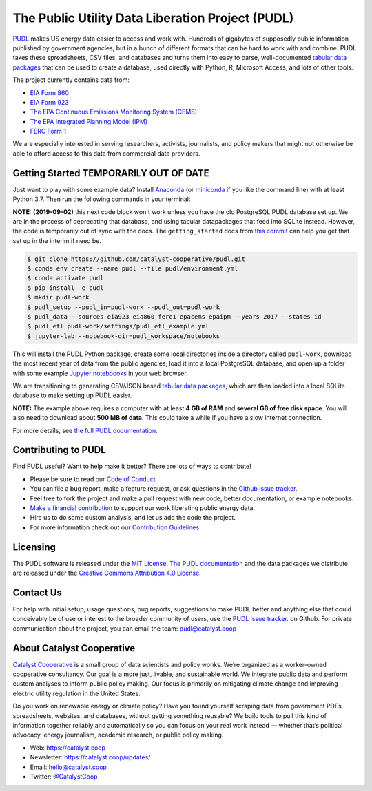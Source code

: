 ===============================================================================
The Public Utility Data Liberation Project (PUDL)
===============================================================================

.. readme-intro

.. image:: https://www.repostatus.org/badges/latest/wip.svg
   :alt: Project Status: WIP – Initial development is in progress, but there has not yet been a stable, usable release suitable for the public.
   :target: https://www.repostatus.org/#wip

.. image:: https://travis-ci.org/catalyst-cooperative/pudl.svg?branch=master
   :target: https://travis-ci.org/catalyst-cooperative/pudl
   :alt: Build Status

.. image:: https://readthedocs.org/projects/catalystcoop-pudl/badge/?version=latest
   :target: https://catalystcoop-pudl.readthedocs.io/en/latest/
   :alt: Documentation Status

.. image:: https://codecov.io/gh/catalyst-cooperative/pudl/branch/master/graph/badge.svg
   :target: https://codecov.io/gh/catalyst-cooperative/pudl
   :alt: codecov

.. image:: https://api.codacy.com/project/badge/Grade/2fead07adef249c08288d0bafae7cbb5
   :target: https://app.codacy.com/app/zaneselvans/pudl
   :alt: Codacy Badge

`PUDL <https://catalyst.coop/pudl/>`__ makes US energy data easier to access
and work with. Hundreds of gigabytes of supposedly public information published
by government agencies, but in a bunch of different formats that can be hard to
work with and combine. PUDL takes these spreadsheets, CSV files, and databases
and turns them into easy to parse, well-documented
`tabular data packages <https://https://frictionlessdata.io/docs/tabular-data-package/>`__
that can be used to create a database, used directly with Python, R, Microsoft
Access, and lots of other tools.

The project currently contains data from:

* `EIA Form 860 <https://www.eia.gov/electricity/data/eia860/>`__
* `EIA Form 923 <https://www.eia.gov/electricity/data/eia923/>`__
* `The EPA Continuous Emissions Monitoring System (CEMS) <https://ampd.epa.gov/ampd/>`__
* `The EPA Integrated Planning Model (IPM) <https://www.epa.gov/airmarkets/national-electric-energy-data-system-needs-v6>`__
* `FERC Form 1 <https://www.ferc.gov/docs-filing/forms/form-1/data.asp>`__

We are especially interested in serving researchers, activists, journalists,
and policy makers that might not otherwise be able to afford access to this
data from commercial data providers.

Getting Started TEMPORARILY OUT OF DATE
---------------------------------------

Just want to play with some example data? Install
`Anaconda <https://www.anaconda.com/distribution/>`__
(or `miniconda <https://docs.conda.io/en/latest/miniconda.html>`__
if you like the command line) with at least Python 3.7. Then run the following
commands in your terminal:

**NOTE: (2019-09-02)** this next code block won't work unless you have the old
PostgreSQL PUDL database set up. We are in the process of deprecating that
database, and using tabular datapackages that feed into SQLite instead.
However, the code is temporarily out of sync with the docs. The
``getting_started`` docs from
`this commit <https://github.com/catalyst-cooperative/pudl/tree/14d6fb2a1e0cb4d114434e9277a83f480861f8e8/docs>`__
can help you get that set up in the interim if need be.

.. code-block:: console

    $ git clone https://github.com/catalyst-cooperative/pudl.git
    $ conda env create --name pudl --file pudl/environment.yml
    $ conda activate pudl
    $ pip install -e pudl
    $ mkdir pudl-work
    $ pudl_setup --pudl_in=pudl-work --pudl_out=pudl-work
    $ pudl_data --sources eia923 eia860 ferc1 epacems epaipm --years 2017 --states id
    $ pudl_etl pudl-work/settings/pudl_etl_example.yml
    $ jupyter-lab --notebook-dir=pudl_workspace/notebooks

This will install the PUDL Python package, create some local directories
inside a directory called ``pudl-work``, download the most recent year of
data from the public agencies, load it into a local PostgreSQL database,
and open up a folder with some example `Jupyter noteboooks <https://jupyter.org>`__
in your web browser.

We are transitioning to generating CSV/JSON based
`tabular data packages <https://frictionlessdata.io/docs/tabular-data-package/>`__,
which are then loaded into a local SQLite database to make setting up PUDL
easier.

**NOTE:** The example above requires a computer with at least **4 GB of RAM**
and **several GB of free disk space**. You will also need to download about
**500 MB of data**. This could take a while if you have a slow internet
connection.

For more details, see `the full PUDL documentation
<https://catalystcoop-pudl.readthedocs.io/>`__.

Contributing to PUDL
--------------------

Find PUDL useful? Want to help make it better? There are lots of ways to
contribute!

* Please be sure to read our `Code of Conduct <https://catalystcoop-pudl.readthedocs.io/en/latest/CODE_OF_CONDUCT.html>`__
* You can file a bug report, make a feature request, or ask questions in the
  `Github issue tracker
  <https://github.com/catalyst-cooperative/pudl/issues>`__.
* Feel free to fork the project and make a pull request with new code,
  better documentation, or example notebooks.
* `Make a financial contribution <https://www.paypal.com/cgi-bin/webscr?cmd=_s-xclick&hosted_button_id=PZBZDFNKBJW5E&source=url>`__ to support our work
  liberating public energy data.
* Hire us to do some custom analysis, and let us add the code the project.
* For more information check out our `Contribution Guidelines <https://catalystcoop-pudl.readthedocs.io/en/latest/CONTRIBUTING.html>`__

Licensing
---------

The PUDL software is released under the `MIT License <https://opensource.org/licenses/MIT>`__.
`The PUDL documentation <https://catalystcoop-pudl.readthedocs.io>`__
and the data packages we distribute are released under the `Creative Commons Attribution 4.0 License <https://creativecommons.org/licenses/by/4.0/>`__.

Contact Us
----------

For help with initial setup, usage questions, bug reports, suggestions to make
PUDL better and anything else that could conceivably be of use or interest to
the broader community of users, use the
`PUDL issue tracker <https://github.com/catalyst-cooperative/pudl/issues>`__.
on Github. For private communication about the project, you can email the
team: `pudl@catalyst.coop <mailto:pudl@catalyst.coop>`__

About Catalyst Cooperative
--------------------------

`Catalyst Cooperative <https://catalyst.coop>`__ is a small group of data
scientists and policy wonks. We’re organized as a worker-owned cooperative
consultancy. Our goal is a more just, livable, and sustainable world. We
integrate public data and perform custom analyses to inform public policy
making. Our focus is primarily on mitigating climate change and improving
electric utility regulation in the United States.

Do you work on renewable energy or climate policy? Have you found yourself
scraping data from government PDFs, spreadsheets, websites, and databases,
without getting something reusable? We build tools to pull this kind of
information together reliably and automatically so you can focus on your real
work instead — whether that’s political advocacy, energy journalism, academic
research, or public policy making.

* Web: https://catalyst.coop
* Newsletter: https://catalyst.coop/updates/
* Email: `hello@catalyst.coop <mailto:hello@catalyst.coop>`__
* Twitter: `@CatalystCoop <https://twitter.com/CatalystCoop>`__
